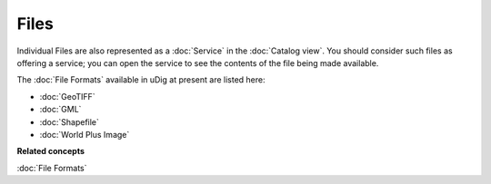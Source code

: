 Files
~~~~~

Individual Files are also represented as a :doc:`Service` in the :doc:`Catalog view`. You should consider such files as offering a service; you can open the
service to see the contents of the file being made available.

The :doc:`File Formats` available in uDig at present are listed here:

* :doc:`GeoTIFF`

* :doc:`GML`

* :doc:`Shapefile`

* :doc:`World Plus Image`


**Related concepts**

:doc:`File Formats`
